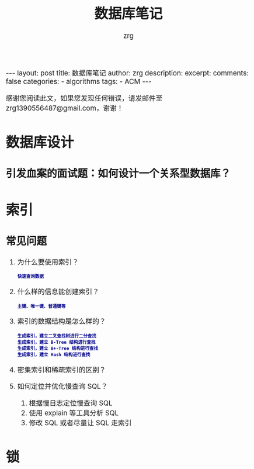 #+TITLE:  数据库笔记
#+AUTHOR:    zrg
#+EMAIL:     zrg1390556487@gmail.com
#+LANGUAGE:  cn
#+OPTIONS:   H:3 num:t toc:nil \n:nil @:t ::t |:t ^:nil -:t f:t *:t <:t
#+OPTIONS:   TeX:t LaTeX:t skip:nil d:nil todo:t pri:nil tags:not-in-toc
#+INFOJS_OPT: view:plain toc:t ltoc:t mouse:underline buttons:0 path:http://cs3.swfc.edu.cn/~20121156044/.org-info.js />
#+HTML_HEAD: <link rel="stylesheet" type="text/css" href="http://cs3.swfu.edu.cn/~20121156044/.org-manual.css" />
#+EXPORT_SELECT_TAGS: export
#+HTML_HEAD_EXTRA: <style>body {font-size:14pt} code {font-weight:bold;font-size:12px; color:darkblue}</style>
#+EXPORT_EXCLUDE_TAGS: noexport
#+LINK_UP:   
#+LINK_HOME: 
#+XSLT: 

#+STARTUP: showall indent
#+STARTUP: hidestars
#+BEGIN_EXPORT HTML
---
layout: post
title: 数据库笔记
author: zrg
description:   
excerpt: 
comments: false
categories: 
- algorithms
tags:
- ACM
---
#+END_EXPORT

# (setq org-export-html-use-infojs nil)
感谢您阅读此文，如果您发现任何错误，请发邮件至 zrg1390556487@gmail.com，谢谢！
# (setq org-export-html-style nil)

* 数据库设计
** 引发血案的面试题：如何设计一个关系型数据库？   
* 索引
** 常见问题
1. 为什么要使用索引？
   : 快速查询数据
2. 什么样的信息能创建索引？
   : 主键、唯一键、普通键等
3. 索引的数据结构是怎么样的？
   : 生成索引，建立二叉查找树进行二分查找
   : 生成索引，建立 B-Tree 结构进行查找
   : 生成索引，建立 B+-Tree 结构进行查找
   : 生成索引，建立 Hash 结构进行查找
4. 密集索引和稀疏索引的区别？
5. 如何定位并优化慢查询 SQL？
   1) 根据慢日志定位慢查询 SQL
   2) 使用 explain 等工具分析 SQL
   3) 修改 SQL 或者尽量让 SQL 走索引
* 锁
